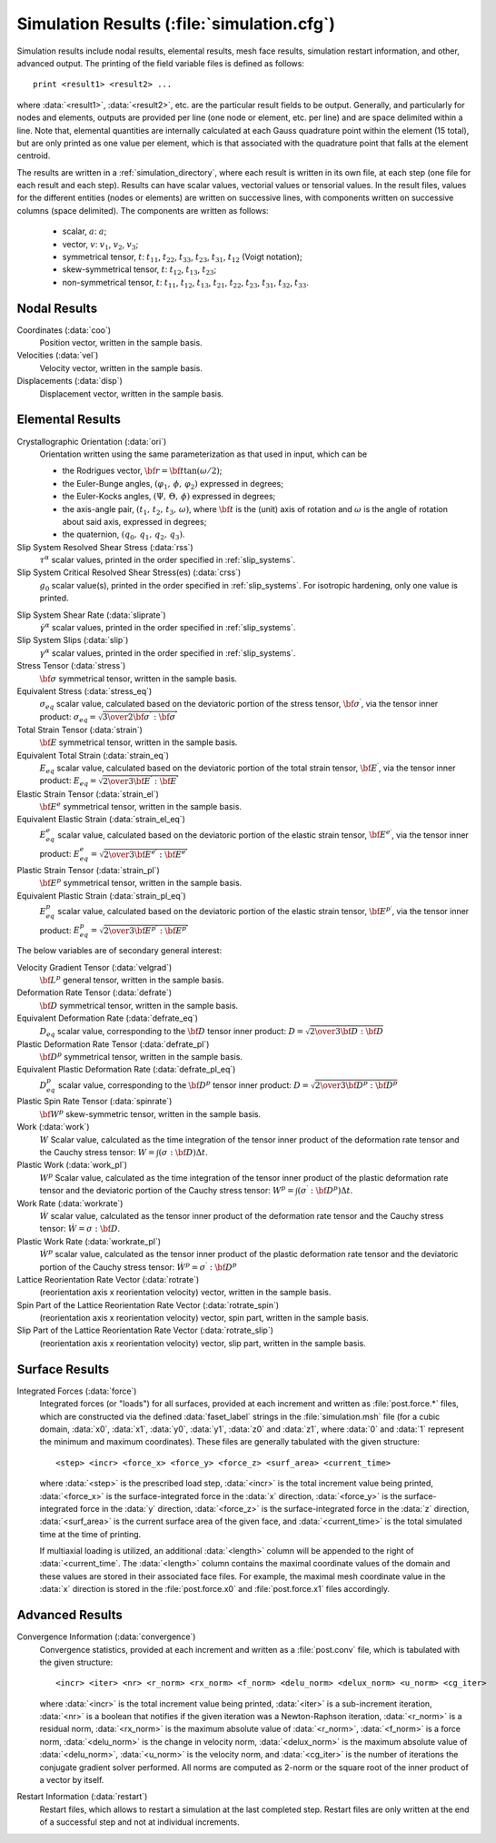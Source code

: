 .. _simulation_results:

Simulation Results (:file:`simulation.cfg`)
==============================================

Simulation results include nodal results, elemental results, mesh face results, simulation restart information, and other, advanced output. The printing of the field variable files is defined as follows::

    print <result1> <result2> ...

where :data:`<result1>`, :data:`<result2>`, etc. are the particular result fields to be output.
Generally, and particularly for nodes and elements, outputs are provided per line (one node or element, etc. per line) and are space delimited within a line.  Note that, elemental quantities are internally calculated at each Gauss quadrature point within the element (15 total), but are only printed as one value per element, which is that associated with the quadrature point that falls at the element centroid.

The results are written in a :ref:`simulation_directory`, where each result is written in its own file, at each step (one file for each result and each step).  Results can have scalar values, vectorial values or tensorial values. In the result files, values for the different entities (nodes or elements) are written on successive lines, with components written on successive columns (space delimited). The components are written as follows:

    - scalar, :math:`a`: :math:`a`;
    - vector, :math:`v`: :math:`v_1`, :math:`v_2`, :math:`v_3`;
    - symmetrical tensor, :math:`t`: :math:`t_{11}`, :math:`t_{22}`, :math:`t_{33}`, :math:`t_{23}`, :math:`t_{31}`, :math:`t_{12}` (Voigt notation);
    - skew-symmetrical tensor, :math:`t`: :math:`t_{12}`, :math:`t_{13}`, :math:`t_{23}`;
    - non-symmetrical tensor, :math:`t`:  :math:`t_{11}`, :math:`t_{12}`, :math:`t_{13}`, :math:`t_{21}`, :math:`t_{22}`, :math:`t_{23}`, :math:`t_{31}`, :math:`t_{32}`, :math:`t_{33}`.

.. _nodal_results:

Nodal Results
-------------

Coordinates (:data:`coo`)
    Position vector, written in the sample basis.

Velocities (:data:`vel`)
    Velocity vector, written in the sample basis.

Displacements (:data:`disp`)
    Displacement vector, written in the sample basis.

.. _elemental_results:

Elemental Results
-----------------

Crystallographic Orientation (:data:`ori`)
  Orientation written using the same parameterization as that used in input, which can be

  - the Rodrigues vector, :math:`{\bf r} = {\bf t} \tan{(\omega / 2)}`;
  - the Euler-Bunge angles, :math:`(\varphi_1,\,\phi,\,\varphi_2)` expressed in degrees;
  - the Euler-Kocks angles, :math:`(\Psi,\,\Theta,\,\phi)` expressed in degrees;
  - the axis-angle pair, :math:`(t_1,\,t_2,\,t_3,\,\omega)`, where :math:`\bf{t}` is the (unit) axis of rotation and :math:`\omega` is the angle of rotation about said axis, expressed in degrees;
  - the quaternion, :math:`(q_0,\,q_1,\,q_2,\,q_3)`.

Slip System Resolved Shear Stress (:data:`rss`)
  :math:`\tau^\alpha` scalar values, printed in the order specified in :ref:`slip_systems`.

Slip System Critical Resolved Shear Stress(es) (:data:`crss`)
  :math:`g_0` scalar value(s), printed in the order specified in :ref:`slip_systems`.
  For isotropic hardening, only one value is printed.

.. _slip_system_shear_rate:

Slip System Shear Rate (:data:`sliprate`)
  :math:`\dot\gamma^\alpha` scalar values, printed in the order specified in :ref:`slip_systems`.

Slip System Slips (:data:`slip`)
  :math:`\gamma^\alpha` scalar values, printed in the order specified in :ref:`slip_systems`.

Stress Tensor (:data:`stress`)
  :math:`\bf \sigma` symmetrical tensor, written in the sample basis.

Equivalent Stress (:data:`stress_eq`)
  :math:`\sigma_{eq}` scalar value, calculated based on the deviatoric portion of the stress tensor, :math:`{\bf \sigma}^{\prime}`, via the tensor inner product: :math:`\sigma_{eq} = \sqrt{ {3 \over 2} {\bf \sigma}^{\prime} : {\bf \sigma}^{\prime}}`

Total Strain Tensor (:data:`strain`)
  :math:`\bf E` symmetrical tensor, written in the sample basis.

Equivalent Total Strain (:data:`strain_eq`)
  :math:`E_{eq}` scalar value, calculated based on the deviatoric portion of the total strain tensor, :math:`{\bf E}^{\prime}`, via the tensor inner product: :math:`E_{eq} = \sqrt{ {2 \over 3} {\bf E}^{\prime} : {\bf E}^{\prime}}`

Elastic Strain Tensor (:data:`strain_el`)
  :math:`\bf E^e` symmetrical tensor, written in the sample basis.

Equivalent Elastic Strain (:data:`strain_el_eq`)
  :math:`E^e_{eq}` scalar value, calculated based on the deviatoric portion of the elastic strain tensor, :math:`{\bf E}^{e \prime}`, via the tensor inner product: :math:`E^e_{eq} = \sqrt{ {2 \over 3} {\bf E}^{e \prime} : {\bf E}^{e \prime}}`

Plastic Strain Tensor (:data:`strain_pl`)
  :math:`\bf E^p` symmetrical tensor, written in the sample basis.

Equivalent Plastic Strain (:data:`strain_pl_eq`)
  :math:`E^p_{eq}` scalar value, calculated based on the deviatoric portion of the elastic strain tensor, :math:`{\bf E}^{p \prime}`, via the tensor inner product: :math:`E^p_{eq} = \sqrt{ {2 \over 3} {\bf E}^{p \prime} : {\bf E}^{p \prime}}`

The below variables are of secondary general interest:

Velocity Gradient Tensor (:data:`velgrad`)
  :math:`{\bf L}^p` general tensor, written in the sample basis.

Deformation Rate Tensor (:data:`defrate`)
  :math:`\bf D` symmetrical tensor, written in the sample basis.

Equivalent Deformation Rate (:data:`defrate_eq`)
  :math:`D_{eq}` scalar value, corresponding to the :math:`\bf D` tensor inner product: :math:`D = \sqrt{ {2 \over 3} {\bf D} : {\bf D} }`

Plastic Deformation Rate Tensor (:data:`defrate_pl`)
  :math:`{\bf D}^p` symmetrical tensor, written in the sample basis.

Equivalent Plastic Deformation Rate (:data:`defrate_pl_eq`)
  :math:`D^p_{eq}` scalar value, corresponding to the :math:`\bf D^p` tensor inner product: :math:`D = \sqrt{ {2 \over 3} {\bf D^p} : {\bf D^p} }`

Plastic Spin Rate Tensor (:data:`spinrate`)
  :math:`{\bf W}^p` skew-symmetric tensor, written in the sample basis.

Work (:data:`work`)
  :math:`W` Scalar value, calculated as the time integration of the tensor inner product of the deformation rate tensor and the Cauchy stress tensor: :math:`W = \int{  (\sigma : {\bf D}) }\Delta t`.

Plastic Work (:data:`work_pl`)
  :math:`W^p` Scalar value, calculated as the time integration of the tensor inner product of the plastic deformation rate tensor and the deviatoric portion of the Cauchy stress tensor: :math:`W^p = \int{ ( \sigma ^ \prime :  {\bf D }^ p ) \Delta t}`.

Work Rate (:data:`workrate`)
  :math:`\dot{W}` scalar value, calculated as the tensor inner product of the deformation rate tensor and the Cauchy stress tensor:
  :math:`\dot{W} = \sigma : {\bf D}`.

Plastic Work Rate (:data:`workrate_pl`)
  :math:`\dot{W}^p` scalar value, calculated as the tensor inner product of the plastic deformation rate tensor and the deviatoric portion of the Cauchy stress tensor:
  :math:`\dot{W}^p = \sigma ^ \prime : {\bf D }^ p`

Lattice Reorientation Rate Vector (:data:`rotrate`)
  (reorientation axis x reorientation velocity) vector, written in the sample basis.

Spin Part of the Lattice Reorientation Rate Vector (:data:`rotrate_spin`)
  (reorientation axis x reorientation velocity) vector, spin part, written in the sample basis.

Slip Part of the Lattice Reorientation Rate Vector (:data:`rotrate_slip`)
  (reorientation axis x reorientation velocity) vector, slip part, written in the sample basis.

.. _surface_results:

Surface Results
---------------

Integrated Forces (:data:`force`)
  Integrated forces (or "loads") for all surfaces, provided at each increment and written as :file:`post.force.*` files, which are constructed via the defined :data:`faset_label` strings in the :file:`simulation.msh` file (for a cubic domain, :data:`x0`, :data:`x1`, :data:`y0`, :data:`y1`, :data:`z0` and :data:`z1`, where :data:`0` and :data:`1` represent the minimum and maximum coordinates).  These files are generally tabulated with the given structure::

    <step> <incr> <force_x> <force_y> <force_z> <surf_area> <current_time>

  where :data:`<step>` is the prescribed load step, :data:`<incr>` is the total increment value being printed, :data:`<force_x>` is the surface-integrated force in the :data:`x` direction, :data:`<force_y>` is the surface-integrated force in the :data:`y` direction, :data:`<force_z>` is the surface-integrated force in the :data:`z` direction, :data:`<surf_area>` is the current surface area of the given face, and :data:`<current_time>` is the total simulated time at the time of printing.

  If multiaxial loading is utilized, an additional :data:`<length>` column will be appended to the right of :data:`<current_time`. The :data:`<length>` column contains the maximal coordinate values of the domain and these values are stored in their associated face files. For example, the maximal mesh coordinate value in the :data:`x` direction is stored in the :file:`post.force.x0` and :file:`post.force.x1` files accordingly.

.. _advanced_results:

Advanced Results
----------------

Convergence Information (:data:`convergence`)
  Convergence statistics, provided at each increment and written as a :file:`post.conv` file, which is tabulated with the given structure::

    <incr> <iter> <nr> <r_norm> <rx_norm> <f_norm> <delu_norm> <delux_norm> <u_norm> <cg_iter>

  where :data:`<incr>` is the total increment value being printed, :data:`<iter>` is a sub-increment iteration, :data:`<nr>` is a boolean that notifies if the given iteration was a Newton-Raphson iteration, :data:`<r_norm>` is a residual norm, :data:`<rx_norm>` is the maximum absolute value of :data:`<r_norm>`, :data:`<f_norm>` is a force norm, :data:`<delu_norm>` is the change in velocity norm, :data:`<delux_norm>` is the maximum absolute value of :data:`<delu_norm>`, :data:`<u_norm>` is the velocity norm, and :data:`<cg_iter>` is the number of iterations the conjugate gradient solver performed. All norms are computed as 2-norm or the square root of the inner product of a vector by itself.

Restart Information (:data:`restart`)
  Restart files, which allows to restart a simulation at the last completed step.  Restart files are only written at the end of a successful step and not at individual increments.

